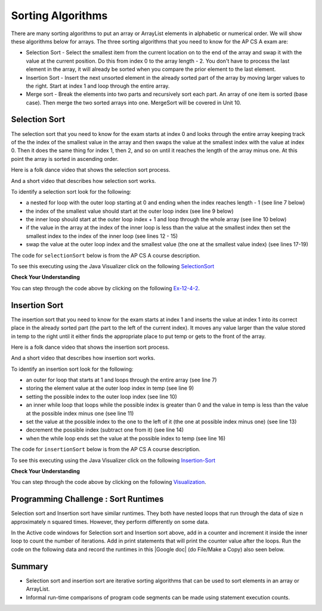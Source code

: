 .. qnum::
   :prefix: 7-6-
   :start: 1

.. |CodingEx| image:: ../../_static/codingExercise.png
    :width: 30px
    :align: middle
    :alt: coding exercise
    
    
.. |Exercise| image:: ../../_static/exercise.png
    :width: 35
    :align: middle
    :alt: exercise
    
    
.. |Groupwork| image:: ../../_static/groupwork.png
    :width: 35
    :align: middle
    :alt: groupwork

Sorting Algorithms
==================

There are many sorting algorithms to put an array or ArrayList elements in alphabetic or numerical order. We will show these algorithms below for arrays. The three sorting algorithms that you need to know for the AP CS A exam are:

..	index::
	single: selection sort
	single: insertion sort
	pair: sort; selection
	pair: sort; insertion

* Selection Sort - Select the smallest item from the current location on to the end of the array and swap it with the value at the current position.  Do this from index 0 to the array length - 2.  You don't have to process the last element in the array, it will already be sorted when you compare the prior element to the last element.
* Insertion Sort - Insert the next unsorted element in the already sorted part of the array by moving larger values to the right.  Start at index 1 and loop through the entire array.
* Merge sort - Break the elements into two parts and recursively sort each part.  An array of one item is sorted (base case).  Then merge the two sorted arrays into one. MergeSort will be covered in Unit 10.


.. There are many videos on YouTube that show these sorts.  Here is a folk dance for selection sort.
.. .. youtube:: Ns4TPTC8whw
    :align: center
    
.. Here is folk dance for insertion sort.

    
.. Here is folk dance for merge sort.


.. .. youtube:: XaqR3G_NVoo
    :align: center

.. Here is another video that talks about bubble sort, insertion sort, and quick sort.  Of these only insertion sort is on the exam.

.. .. youtube:: WaNLJf8xzC4
    :align: center


Selection Sort
---------------

..	index::
	single: selection sort
	pair: sort; selection

The selection sort that you need to know for the exam starts at index 0 and looks through the entire array keeping track of the the index of the smallest value in the array and then swaps the value at the smallest index with the value at index 0.  Then it does the same thing for index 1, then 2, and so on until it reaches the length of the array minus one.  At this point the array is sorted in ascending order.

Here is a folk dance video that shows the selection sort process.

.. youtube:: Ns4TPTC8whw
    :align: center

And a short video that describes how selection sort works.

.. youtube:: g-PGLbMth_g
    :align: center
    
To identify a selection sort look for the following:

* a nested for loop with the outer loop starting at 0 and ending when the index reaches length - 1 (see line 7 below)
* the index of the smallest value should start at the outer loop index (see line 9 below)
* the inner loop should start at the outer loop index + 1 and loop through the whole array (see line 10 below)

* if the value in the array at the index of the inner loop is less than the value at the smallest index then set the smallest index to the index of the inner loop (see lines 12 - 15)
* swap the value at the outer loop index and the smallest value (the one at the smallest value index) (see lines 17-19)

The code for ``selectionSort`` below is from the AP CS A course description.

.. activecode:: selSort
  :language: java
  :autograde: unittest        

  Demonstration of selection sort. Click on the Code Lens button or the link below to step through the code.
  ~~~~
  import java.util.Arrays;

  public class SortTest
  {
     public static void selectionSort(int[] elements)
     {
        for (int j = 0; j < elements.length - 1; j++)
        {
           int minIndex = j;
           for (int k = j + 1; k < elements.length; k++)
           {
              if (elements[k] < elements[minIndex])
              {
                 minIndex = k;
              }
           }
           int temp = elements[j];
           elements[j] = elements[minIndex];
           elements[minIndex] = temp;
         }
     }

     public static void main(String[] args)
     {
        int[] arr1 = {3, 86, -20, 14, 40};
        System.out.println(Arrays.toString(arr1));
        selectionSort(arr1);
        System.out.println(Arrays.toString(arr1));
     }
  }
  ====
  import static org.junit.Assert.*;
    import org.junit.*;;
    import java.io.*;
    
    public class RunestoneTests extends CodeTestHelper
    {
        @Test
        public void testMain() throws IOException
        {
            String output = getMethodOutput("main");
            String expect = "[3, 86, -20, 14, 40]\n[-20, 3, 14, 40, 86]";
            boolean passed = getResults(expect, output, "Expected output from main", true);
            assertTrue(passed);
        }
    }

To see this executing using the Java Visualizer click on the following `SelectionSort <http://cscircles.cemc.uwaterloo.ca/java_visualize/#code=+import+java.util.Arrays%3B%0A+%0A+public+class+SortTest%0A++%7B%0A+++++public+static+void+selectionSort(int%5B%5D+elements)+%0A+++++%7B%0A++++++++for+(int+j+%3D+0%3B+j+%3C+elements.length+-+1%3B+j%2B%2B)+%0A++++++++%7B%0A+++++++++++int+minIndex+%3D+j%3B%0A+++++++++++for+(int+k+%3D+j+%2B+1%3B+k+%3C+elements.length%3B+k%2B%2B)+%0A+++++++++++%7B%0A++++++++++++++if+(elements%5Bk%5D+%3C+elements%5BminIndex%5D)+%0A++++++++++++++%7B%0A+++++++++++++++++minIndex+%3D+k%3B+%0A++++++++++++++%7D%0A+++++++++++%7D%0A+++++++++++int+temp+%3D+elements%5Bj%5D%3B+%0A+++++++++++elements%5Bj%5D+%3D+elements%5BminIndex%5D%3B+%0A+++++++++++elements%5BminIndex%5D+%3D+temp%3B%0A+++++++++%7D%0A+++++%7D%0A++++++%0A+++++public+static+void+main(String%5B%5D+args)%0A+++++%7B%0A++++++++int%5B%5D+arr1+%3D+%7B3,+86,+-20,+14,+40%7D%3B%0A++++++++System.out.println(Arrays.toString(arr1))%3B%0A++++++++selectionSort(arr1)%3B%0A++++++++System.out.println(Arrays.toString(arr1))%3B%0A+++++%7D%0A++%7D&mode=display&curInstr=0>`_

|Exercise| **Check Your Understanding**


.. mchoice:: qsel_1
   :answer_a: If the data is already sorted in ascending order
   :answer_b: If the data is already sorted in descending order
   :answer_c: It will always take the same amount of time to execute
   :correct: c
   :feedback_a: How would this be faster?  Look at the code.
   :feedback_b: How would this be faster?  Look at the code.
   :feedback_c: A selection sort always does the same number of comparisons and always takes the same time to execute regardless of the order of the data.

   Under what condition will a selection sort execute faster?

.. mchoice:: qsel_2
   :answer_a: line 1
   :answer_b: line 2
   :answer_c: line 3
   :answer_d: line 4
   :answer_e: line 5
   :correct: c
   :feedback_a: The outer loop starts at 0 and ends when it reaches the length - 1.
   :feedback_b: The min index should be set to the outer loop index before the start of the inner loop.
   :feedback_c: The inner loop should start at the outer loop index + 1.
   :feedback_d: You should compare the element at the inner loop index to the element at the min index to see if it is smaller.
   :feedback_e: You should save the new min index as the inner loop index.

   This method should sort the numbers in the passed array into ascending order. But, it does not work. Which of the following lines is wrong?

   .. code-block:: java

      public static void selectionSort(int[] elements)
      {
        for (int j = 0; j < elements.length − 1; j++)      // line 1
        {
           int minIndex = j;                               // line 2
           for (int k = 0; k < elements.length; k++)       // line 3
           {
              if (elements[k] < elements[minIndex])        // line 4
              {
                 minIndex = k;                             // line 5
              }
           }
           int temp = elements[j];
           elements[j] = elements[minIndex];
           elements[minIndex] = temp;
         }
      }

You can step through the code above by clicking on the following `Ex-12-4-2 <http://cscircles.cemc.uwaterloo.ca/java_visualize/#code=import+java.util.Arrays%3B%0A%0Apublic+class+SortTest2%0A%7B%0A+++%0A+++public+static+void+selectionSort(int%5B%5D+elements)%0A+++%7B%0A++++++for+(int+j+%3D+0%3B+j+%3C+elements.length+-+1%3B+j%2B%2B)++++++//+line+1%0A++++++%7B%0A+++++++++int+minIndex+%3D+j%3B+++++++++++++++++++++++++++++++//+line+2%0A+++++++++for+(int+k+%3D+0%3B+k+%3C+elements.length%3B+k%2B%2B)+++++++//+line+3%0A+++++++++%7B%0A++++++++++++if+(elements%5Bk%5D+%3C+elements%5BminIndex%5D)++++++++//+line+4%0A++++++++++++%7B%0A+++++++++++++++minIndex+%3D+k%3B+++++++++++++++++++++++++++++//+line+5%0A++++++++++++%7D%0A+++++++++%7D%0A+++++++++int+temp+%3D+elements%5Bj%5D%3B%0A+++++++++elements%5Bj%5D+%3D+elements%5BminIndex%5D%3B%0A+++++++++elements%5BminIndex%5D+%3D+temp%3B%0A++++++%7D%0A+++%7D%0A+++%0A+++public+static+void+main(String%5B%5D+args)%0A+++%7B%0A++++++int%5B%5D+arr1+%3D+%7B3,+86,+-20,+14,+40%7D%3B%0A++++++System.out.println(Arrays.toString(arr1))%3B%0A++++++selectionSort(arr1)%3B%0A++++++System.out.println(Arrays.toString(arr1))%3B%0A+++%7D%0A++++++%0A%7D&mode=display&curInstr=0>`_.


Insertion Sort
---------------

..	index::
	single: insertion sort
	pair: sort; insertion

The insertion sort that you need to know for the exam starts at index 1 and inserts the value at index 1 into its correct place in the already sorted part (the part to the left of the current index). It moves any value larger than the value stored in temp to the right until it either finds the appropriate place to put temp or gets to the front of the array.



Here is a folk dance video that shows the insertion sort process.

.. youtube:: ROalU379l3U
    :align: center

And a short video that describes how insertion sort works.

.. youtube:: JU767SDMDvA
    :align: center
    


To identify an insertion sort look for the following:

* an outer for loop that starts at 1 and loops through the entire array (see line 7)
* storing the element value at the outer loop index in temp (see line 9)
* setting the possible index to the outer loop index (see line 10)
* an inner while loop that loops while the possible index is greater than 0 and the value in temp is less than the value at the possible index minus one (see line 11)
* set the value at the possible index to the one to the left of it (the one at possible index minus one) (see line 13)
* decrement the possible index (subtract one from it) (see line 14)
* when the while loop ends set the value at the possible index to temp (see line 16)

The code for ``insertionSort`` below is from the AP CS A course description.

.. activecode:: insertionSort
  :language: java
  :autograde: unittest        

  Demonstration of insertion sort. Click on the Code Lens button or the link below to step through the code.
  ~~~~
  import java.util.Arrays;

  public class SortTest
  {
     public static void insertionSort(int[] elements)
     {
        for (int j = 1; j < elements.length; j++)
        {
           int temp = elements[j];
           int possibleIndex = j;
           while (possibleIndex > 0 && temp < elements[possibleIndex - 1])
           {
              elements[possibleIndex] = elements[possibleIndex - 1];
              possibleIndex--;
           }
           elements[possibleIndex] = temp;
        }
    }

     public static void main(String[] args)
     {
        int[] arr1 = {3, 86, -20, 14, 40};
        System.out.println(Arrays.toString(arr1));
        insertionSort(arr1);
        System.out.println(Arrays.toString(arr1));
     }
  }
  ====
  import static org.junit.Assert.*;
    import org.junit.*;;
    import java.io.*;
   
    public class RunestoneTests extends CodeTestHelper
    {
        @Test
        public void testMain() throws IOException
        {
            String output = getMethodOutput("main");
            String expect = "[3, 86, -20, 14, 40]\n[-20, 3, 14, 40, 86]";
            boolean passed = getResults(expect, output, "Expected output from main", true);
            assertTrue(passed);
        }
    }

To see this executing using the Java Visualizer click on the following `Insertion-Sort <http://cscircles.cemc.uwaterloo.ca/java_visualize/#code=++import+java.util.Arrays%3B%0A++%0A++public+class+SortTest%0A++%7B%0A+++++public+static+void+insertionSort(int%5B%5D+elements)+%0A+++++%7B%0A++++++++for+(int+j+%3D+1%3B+j+%3C+elements.length%3B+j%2B%2B)+%0A++++++++%7B%0A+++++++++++int+temp+%3D+elements%5Bj%5D%3B%0A+++++++++++int+possibleIndex+%3D+j%3B%0A+++++++++++while+(possibleIndex+%3E+0+%26%26+temp+%3C+elements%5BpossibleIndex+-+1%5D)+%0A+++++++++++%7B%0A++++++++++++++elements%5BpossibleIndex%5D+%3D+elements%5BpossibleIndex+-+1%5D%3B%0A++++++++++++++possibleIndex--%3B+%0A+++++++++++%7D%0A+++++++++++elements%5BpossibleIndex%5D+%3D+temp%3B%0A++++++++%7D%0A++++%7D%0A++++++%0A+++++public+static+void+main(String%5B%5D+args)%0A+++++%7B%0A++++++++int%5B%5D+arr1+%3D+%7B3,+86,+-20,+14,+40%7D%3B%0A++++++++System.out.println(Arrays.toString(arr1))%3B%0A++++++++insertionSort(arr1)%3B%0A++++++++System.out.println(Arrays.toString(arr1))%3B%0A+++++%7D%0A++%7D&mode=display&curInstr=0>`_

|Exercise| **Check Your Understanding**

.. mchoice:: qins_1
   :answer_a: If the data is already sorted in ascending order
   :answer_b: If the data is already sorted in descending order
   :answer_c: It will always take the same amount of time to execute
   :correct: a
   :feedback_a: If the data is already sorted in the correct order you don't need to move any values.
   :feedback_b: This would actually result in the longest execution.
   :feedback_c: This would be true if it was a selection sort.

   Under what condition will an insertion sort execute faster?

.. mchoice:: qins_2
   :answer_a: line 1
   :answer_b: line 2
   :answer_c: line 3
   :answer_d: line 4
   :answer_e: line 5
   :correct: a
   :feedback_a: It should loop through the entire array.
   :feedback_b: The value at the outer loop index should be stored in temp.
   :feedback_c: The possible index should be set to the outer loop index before the inner loop executes.
   :feedback_d: Loop while the possible index is greater than 0 and the temp value is less than the value at the possible index minus one.
   :feedback_e: Move the value at possible index minus one to the possible index (move to the right).

   This method should sort the numbers in the passed array into ascending order. But, it does not work. Which of the following lines is wrong?

   .. code-block:: java

      public static void insertionSort(int[] elements)
      {
        for (int j = 1; j < elements.length - 1; j++)                       // line 1
        {
           int temp = elements[j];                                          // line 2
           int possibleIndex = j;                                           // line 3
           while (possibleIndex > 0 && temp < elements[possibleIndex - 1])  // line 4
           {
              elements[possibleIndex] = elements[possibleIndex - 1];        // line 5
              possibleIndex--;
           }
           elements[possibleIndex] = temp;
        }
      }

You can step through the code above by clicking on the following `Visualization <http://cscircles.cemc.uwaterloo.ca/java_visualize/#code=import+java.util.Arrays%3B%0A++%0A++public+class+SortTest%0A++%7B%0A+++++public+static+void+insertionSort(int%5B%5D+elements)+%0A+++++%7B%0A++++++++for+(int+j+%3D+1%3B+j+%3C+elements.length+-+1%3B+j%2B%2B)+++++++++++++++++++++++//+line+1%0A++++++++%7B%0A+++++++++++int+temp+%3D+elements%5Bj%5D%3B++++++++++++++++++++++++++++++++++++++++++//+line+2%0A+++++++++++int+possibleIndex+%3D+j%3B+++++++++++++++++++++++++++++++++++++++++++//+line+3%0A+++++++++++while+(possibleIndex+%3E+0+%26%26+temp+%3C+elements%5BpossibleIndex+-+1%5D)++//+line+4%0A+++++++++++%7B%0A++++++++++++++elements%5BpossibleIndex%5D+%3D+elements%5BpossibleIndex+-+1%5D%3B++++++++//+line+5%0A++++++++++++++possibleIndex--%3B+%0A+++++++++++%7D%0A+++++++++++elements%5BpossibleIndex%5D+%3D+temp%3B%0A++++++++%7D%0A+++++%7D%0A++++++%0A+++++public+static+void+main(String%5B%5D+args)%0A+++++%7B%0A++++++++int%5B%5D+arr1+%3D+%7B3,+86,+-20,+14,+40%7D%3B%0A++++++++System.out.println(Arrays.toString(arr1))%3B%0A++++++++insertionSort(arr1)%3B%0A++++++++System.out.println(Arrays.toString(arr1))%3B%0A+++++%7D%0A++%7D&mode=display&curInstr=0>`_.



|Groupwork| Programming Challenge : Sort Runtimes
---------------------------------------------------

Selection sort and Insertion sort have similar runtimes. They both have nested loops that run through the data of size n approximately n squared times. However, they perform differently on some data. 

In the Active code windows for Selection sort and Insertion sort above, add in a counter and increment it inside the inner loop to count the number of iterations. Add in print statements that will print the counter value after the loops. Run the code on the following data and record the runtimes in this |Google doc| (do File/Make a Copy) also seen below.

.. |Google doc| raw:: html

   <a href= "https://docs.google.com/document/d/1uGhFyrcGqokcOWQC-f8Cz-kow7I_xs6s5G-p-qXZ7wA/edit?usp=sharing" style="text-decoration:underline" target="_blank" >Google document</a>

.. raw:: html
    
    <iframe height="300px" width="100%" src="https://docs.google.com/document/d/1uGhFyrcGqokcOWQC-f8Cz-kow7I_xs6s5G-p-qXZ7wA/edit?usp=sharing&rm=minimal" style="max-width:90%; margin-left:5%" ></iframe>

.. shortanswer:: challenge7-6-sorting

   Compare the runtimes of selection and insertion sort on the same data. There should be some data where one performed better than the other. Can you explain why this is? Trace through the code to figure out why. Discuss in pairs or groups.  Using the space provided below, summarize the key discussion points and include a link to your Google document with the table of runtimes.   

Summary
---------

- Selection sort and insertion sort are iterative sorting algorithms that can be used to sort elements in an array or ArrayList.

- Informal run-time comparisons of program code segments can be made using statement execution counts.